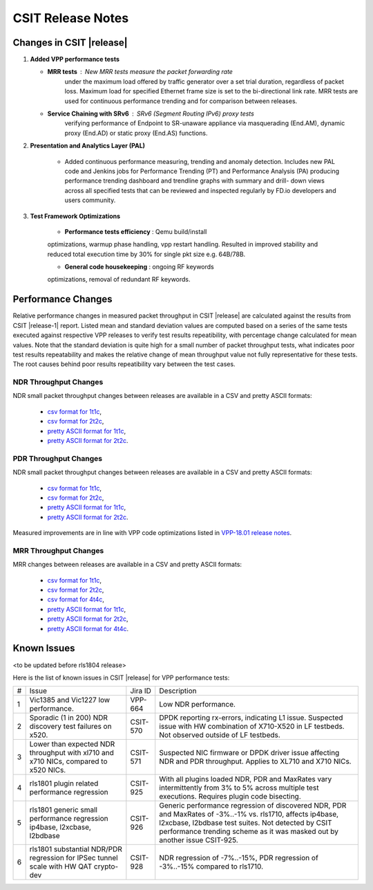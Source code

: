 CSIT Release Notes
==================

Changes in CSIT |release|
-------------------------

#. **Added VPP performance tests**

   - **MRR tests** : New MRR tests measure the packet forwarding rate
       under the maximum load offered by traffic generator over a set
       trial duration, regardless of packet loss. Maximum load for
       specified Ethernet frame size is set to the bi-directional link
       rate. MRR tests are used for continuous performance trending and
       for comparison between releases.

   - **Service Chaining with SRv6** : SRv6 (Segment Routing IPv6) proxy tests
       verifying performance of Endpoint to SR-unaware appliance via
       masquerading (End.AM), dynamic proxy (End.AD) or static proxy (End.AS)
       functions.

#. **Presentation and Analytics Layer (PAL)**

     - Added continuous performance measuring, trending and anomaly
       detection. Includes new PAL code and Jenkins jobs for Performance
       Trending (PT) and Performance Analysis (PA) producing performance
       trending dashboard and trendline graphs with summary and drill-
       down views across all specified tests that can be reviewed and
       inspected regularly by FD.io developers and users community.

#. **Test Framework Optimizations**

     - **Performance tests efficiency** : Qemu build/install
     optimizations, warmup phase handling, vpp restart handling.
     Resulted in improved stability and reduced total execution time by
     30% for single pkt size e.g. 64B/78B.

     - **General code housekeeping** : ongoing RF keywords
     optimizations, removal of redundant RF keywords.

Performance Changes
-------------------

Relative performance changes in measured packet throughput in CSIT
|release| are calculated against the results from CSIT |release-1|
report. Listed mean and standard deviation values are computed based on
a series of the same tests executed against respective VPP releases to
verify test results repeatibility, with percentage change calculated for
mean values. Note that the standard deviation is quite high for a small
number of packet throughput tests, what indicates poor test results
repeatability and makes the relative change of mean throughput value not
fully representative for these tests. The root causes behind poor
results repeatibility vary between the test cases.

NDR Throughput Changes
~~~~~~~~~~~~~~~~~~~~~~

NDR small packet throughput changes between releases are available in a CSV and
pretty ASCII formats:

  - `csv format for 1t1c <../_static/vpp/performance-changes-ndr-1t1c-full.csv>`_,
  - `csv format for 2t2c <../_static/vpp/performance-changes-ndr-2t2c-full.csv>`_,
  - `pretty ASCII format for 1t1c <../_static/vpp/performance-changes-ndr-1t1c-full.txt>`_,
  - `pretty ASCII format for 2t2c <../_static/vpp/performance-changes-ndr-2t2c-full.txt>`_.

PDR Throughput Changes
~~~~~~~~~~~~~~~~~~~~~~

NDR small packet throughput changes between releases are available in a CSV and
pretty ASCII formats:

  - `csv format for 1t1c <../_static/vpp/performance-changes-pdr-1t1c-full.csv>`_,
  - `csv format for 2t2c <../_static/vpp/performance-changes-pdr-2t2c-full.csv>`_,
  - `pretty ASCII format for 1t1c <../_static/vpp/performance-changes-pdr-1t1c-full.txt>`_,
  - `pretty ASCII format for 2t2c <../_static/vpp/performance-changes-pdr-2t2c-full.txt>`_.

Measured improvements are in line with VPP code optimizations listed in
`VPP-18.01 release notes
<https://docs.fd.io/vpp/18.01/release_notes_1801.html>`_.

MRR Throughput Changes
~~~~~~~~~~~~~~~~~~~~~~

MRR changes between releases are available in a CSV and
pretty ASCII formats:

  - `csv format for 1t1c <../_static/vpp/performance-changes-mrr-1t1c-full.csv>`_,
  - `csv format for 2t2c <../_static/vpp/performance-changes-mrr-2t2c-full.csv>`_,
  - `csv format for 4t4c <../_static/vpp/performance-changes-mrr-4t4c-full.csv>`_,
  - `pretty ASCII format for 1t1c <../_static/vpp/performance-changes-mrr-1t1c-full.txt>`_,
  - `pretty ASCII format for 2t2c <../_static/vpp/performance-changes-mrr-2t2c-full.txt>`_,
  - `pretty ASCII format for 4t4c <../_static/vpp/performance-changes-mrr-4t4c-full.txt>`_.

Known Issues
------------

<to be updated before rls1804 release>

Here is the list of known issues in CSIT |release| for VPP performance tests:

+---+-------------------------------------------------+------------+-----------------------------------------------------------------+
| # | Issue                                           | Jira ID    | Description                                                     |
+---+-------------------------------------------------+------------+-----------------------------------------------------------------+
| 1 | Vic1385 and Vic1227 low performance.            | VPP-664    | Low NDR performance.                                            |
|   |                                                 |            |                                                                 |
+---+-------------------------------------------------+------------+-----------------------------------------------------------------+
| 2 | Sporadic (1 in 200) NDR discovery test failures | CSIT-570   | DPDK reporting rx-errors, indicating L1 issue. Suspected issue  |
|   | on x520.                                        |            | with HW combination of X710-X520 in LF testbeds. Not observed   |
|   |                                                 |            | outside of LF testbeds.                                         |
+---+-------------------------------------------------+------------+-----------------------------------------------------------------+
| 3 | Lower than expected NDR throughput with         | CSIT-571   | Suspected NIC firmware or DPDK driver issue affecting NDR and   |
|   | xl710 and x710 NICs, compared to x520 NICs.     |            | PDR throughput. Applies to XL710 and X710 NICs.                 |
+---+-------------------------------------------------+------------+-----------------------------------------------------------------+
| 4 | rls1801 plugin related performance regression   | CSIT-925   | With all plugins loaded NDR, PDR and MaxRates vary              |
|   |                                                 |            | intermittently from 3% to 5% across multiple test executions.   |
|   |                                                 |            | Requires plugin code bisecting.                                 |
+---+-------------------------------------------------+------------+-----------------------------------------------------------------+
| 5 | rls1801 generic small performance regression    | CSIT-926   | Generic performance regression of discovered NDR, PDR and       |
|   | ip4base, l2xcbase, l2bdbase                     |            | MaxRates of -3%..-1% vs. rls1710, affects ip4base, l2xcbase,    |
|   |                                                 |            | l2bdbase test suites. Not detected by CSIT performance trending |
|   |                                                 |            | scheme as it was masked out by another issue CSIT-925.          |
+---+-------------------------------------------------+------------+-----------------------------------------------------------------+
| 6 | rls1801 substantial NDR/PDR regression for      | CSIT-928   | NDR regression of -7%..-15%, PDR regression of -3%..-15%        |
|   | IPSec tunnel scale with HW QAT crypto-dev       |            | compared to rls1710.                                            |
+---+-------------------------------------------------+------------+-----------------------------------------------------------------+
